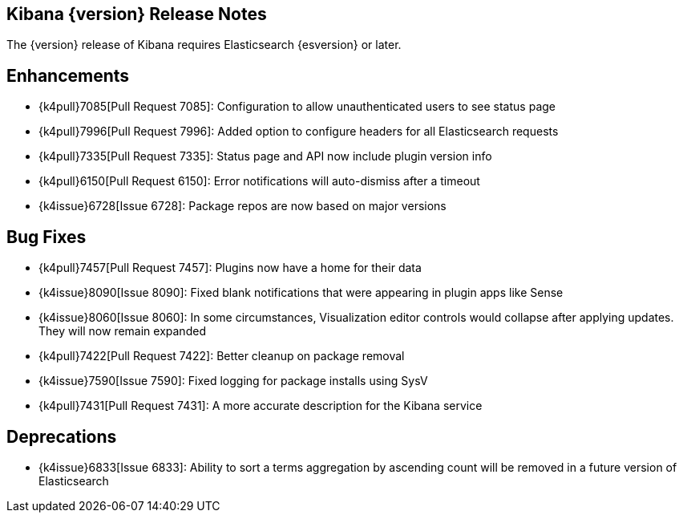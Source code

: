 [[releasenotes]]
== Kibana {version} Release Notes

The {version} release of Kibana requires Elasticsearch {esversion} or later.

[float]
[[enhancements]]
== Enhancements
* {k4pull}7085[Pull Request 7085]: Configuration to allow unauthenticated users to see status page
* {k4pull}7996[Pull Request 7996]: Added option to configure headers for all Elasticsearch requests
* {k4pull}7335[Pull Request 7335]: Status page and API now include plugin version info
* {k4pull}6150[Pull Request 6150]: Error notifications will auto-dismiss after a timeout
* {k4issue}6728[Issue 6728]: Package repos are now based on major versions

[float]
[[bugfixes]]
== Bug Fixes
* {k4pull}7457[Pull Request 7457]: Plugins now have a home for their data
* {k4issue}8090[Issue 8090]: Fixed blank notifications that were appearing in plugin apps like Sense
* {k4issue}8060[Issue 8060]: In some circumstances, Visualization editor controls would collapse after applying updates. They will now remain expanded
* {k4pull}7422[Pull Request 7422]: Better cleanup on package removal
* {k4issue}7590[Issue 7590]: Fixed logging for package installs using SysV
* {k4pull}7431[Pull Request 7431]: A more accurate description for the Kibana service

[float]
[[deprecations]]
== Deprecations
* {k4issue}6833[Issue 6833]: Ability to sort a terms aggregation by ascending count will be removed in a future version of Elasticsearch
